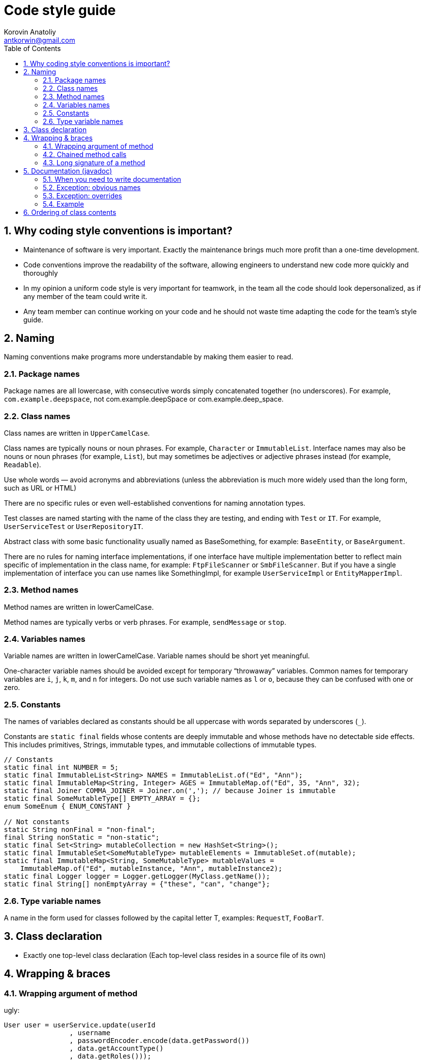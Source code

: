 = Code style guide
:source-highlighter: prettify
:icons: font
:toc: left
:experimental:
:numbered:
Korovin Anatoliy <antkorwin@gmail.com>


## Why coding style conventions is important?

* Maintenance of software is very important.
Exactly the maintenance brings much more profit
than a one-time development.

* Code conventions improve the readability of the software,
allowing engineers to understand new code more quickly and thoroughly

* In my opinion a uniform code style is very important for teamwork,
in the team all the code should look depersonalized,
as if any member of the team could write it.

* Any team member can continue working on your code
and he should not waste time adapting the code for the team's style guide.


## Naming

Naming conventions make programs more understandable by making them easier to read.


### Package names

Package names are all lowercase, with consecutive words simply concatenated
together (no underscores). For example, `com.example.deepspace`,
not [.line-through]#com.example.deepSpace# or [.line-through]#com.example.deep_space.#

### Class names

Class names are written in `UpperCamelCase`.

Class names are typically nouns or noun phrases. For example, `Character` or `ImmutableList`.
Interface names may also be nouns or noun phrases (for example, `List`),
but may sometimes be adjectives or adjective phrases instead (for example, `Readable`).

Use whole words — avoid acronyms and abbreviations (unless the abbreviation
is much more widely used than the long form, such as URL or HTML)

There are no specific rules or even well-established conventions for naming annotation types.

Test classes are named starting with the name of the class they are testing,
and ending with `Test` or `IT`. For example, `UserServiceTest` or `UserRepositoryIT`.

Abstract class with some basic functionality usually named as BaseSomething,
for example: `BaseEntity`, or `BaseArgument`.

There are no rules for naming interface implementations, if one interface have multiple implementation
better to reflect main specific of implementation in the class name,
for example: `FtpFileScanner` or `SmbFileScanner`.
But if you have a single implementation of interface you can use names like SomethingImpl,
for example `UserServiceImpl` or `EntityMapperImpl`.

### Method names

Method names are written in lowerCamelCase.

Method names are typically verbs or verb phrases. For example, `sendMessage` or `stop`.

### Variables names

Variable names are written in lowerCamelCase.
Variable names should be short yet meaningful.

One-character variable names should be avoided except
for temporary “throwaway” variables. Common
names for temporary variables are `i`, `j`, `k`, `m`, and `n` for integers.
Do not use such variable names as `l` or `o`, because they can be confused with one or zero.

### Constants

The names of variables declared as constants should be all
uppercase with words separated by underscores (`_`).

Constants are `static final` fields whose contents are deeply immutable and whose methods have no detectable side effects.
This includes primitives, Strings, immutable types, and immutable collections of immutable types.

[source,java]
----
// Constants
static final int NUMBER = 5;
static final ImmutableList<String> NAMES = ImmutableList.of("Ed", "Ann");
static final ImmutableMap<String, Integer> AGES = ImmutableMap.of("Ed", 35, "Ann", 32);
static final Joiner COMMA_JOINER = Joiner.on(','); // because Joiner is immutable
static final SomeMutableType[] EMPTY_ARRAY = {};
enum SomeEnum { ENUM_CONSTANT }

// Not constants
static String nonFinal = "non-final";
final String nonStatic = "non-static";
static final Set<String> mutableCollection = new HashSet<String>();
static final ImmutableSet<SomeMutableType> mutableElements = ImmutableSet.of(mutable);
static final ImmutableMap<String, SomeMutableType> mutableValues =
    ImmutableMap.of("Ed", mutableInstance, "Ann", mutableInstance2);
static final Logger logger = Logger.getLogger(MyClass.getName());
static final String[] nonEmptyArray = {"these", "can", "change"};
----

### Type variable names

A name in the form used for classes followed by the capital letter T, examples: `RequestT`, `FooBarT`.

## Class declaration

* Exactly one top-level class declaration (Each top-level class resides in a source file of its own)

## Wrapping & braces

### Wrapping argument of method

ugly:
[source,java]
----
User user = userService.update(userId
                , username
                , passwordEncoder.encode(data.getPassword())
                , data.getAccountType()
                , data.getRoles()));
----

bad:
[source,java]
----
User user = userService.update(userId, username,
                               passwordEncoder.encode(data.getPassword()),
                               data.getAccountType(), data.getRoles());
----

good:
[source,java]
----
User user = userService.update(userId,
                               username,
                               passwordEncoder.encode(data.getPassword()),
                               data.getAccountType(),
                               data.getRoles());
----

### Chained method calls

ugly:
[source,java]
----
mockMvc.perform(post(tokenEndpoint)
                            .param("client_id", clientId)
                            .param("client_secret", clientSecret)
                            .param("grant_type", "password").
                                    param("username",username)
                                    .param("password",password)
                            .param("scope", scope).
                                    header("Authorization", "Basic " +authHeader))
     .andExpect(status().isOk())
                  .andReturn();
----

good:
[source,java]
----
mockMvc.perform(post(tokenEndpoint).param("client_id", clientId)
                                   .param("client_secret", clientSecret)
                                   .param("grant_type", "password")
                                   .param("username",username)
                                   .param("password",password)
                                   .param("scope", scope)
                                   .header("Authorization", "Basic " +authHeader))
       .andExpect(status().isOk())
       .andReturn();
----

### Long signature of a method

When the method has too many parameters (more than five)

* You can group similar parameters into objects
* You can group all parameters into a single method argument
* If the constructor takes a lot of arguments, then you need to make a builder

ugly:
[source,java]
----
public User create(String login, String password, boolean enabled, boolean accountNonExpired, boolean credentialsNonExpired, boolean accountNonLocked, Collection<? extends GrantedAuthority> authorities, String firstName, String lastName, Date birthday) {
        ...
}
----

bad:
[source,java]
----
public User create(String login,
                   String password,
                   boolean enabled,
                   boolean accountNonExpired,
                   boolean credentialsNonExpired,
                   boolean accountNonLocked,
                   Collection<? extends GrantedAuthority> authorities,
                   String firstName,
                   String lastName,
                   Date birthday) {
  ...
}
----

good:
[source,java]
----
public User create(UserCreateArgument argument) {
  ...
}
----

good:
[source,java]
----
public User create(String login,
                   String password,
                   SecurityDescription securityFlags,
                   Personality personality) {
  ...
}
----

## Documentation (javadoc)

### When you need to write documentation

At the minimum, Javadoc is present for every `public class`, and every `public`
or `protected` member of such a class, with a few exceptions noted below.

### Exception: obvious names

[quote, Mark Twain]
When you have nothing useful to say, say nothing!

Javadoc is optional for simple method names like `getTime`,
in cases where there really and truly is nothing else worthwhile to say but "Returns the time".

[NOTE]
it is not appropriate to cite this exception to justify omitting relevant information
that a typical reader might need to know.
For example, for a method named `getCanonicalName`, don't omit its documentation
(with the rationale that it would say only `/** Returns the canonical name. */`)
if a typical reader may have no idea what the term "canonical name" means!

### Exception: overrides

Documentation is not always present on a method that overrides a supertype method, make your documentation on the super class.

### Example

[source,java]
----
/**
 * Created by Korovin A. on 06.02.2018.
 *
 * Helper for transformation data from Object[] to target class instance.
 *
 * @author Korovin Anatoliy
 * @version 1.0
 */
public class ObjectToInstance {

    /**
     * Create new instance of target class(targetClass),
     * from fields described in arrays of Objects(sourceObjects).
     * <p/>
     * WARNING: target class must be contain all argument constructor,
     * with the same types as sourceObject elements
     *
     * @param sourceObjects  array with values of the target object fields
     * @param targetClass    target class type
     * @param <TargetClassT> generic type parameter for the target class type
     * @return instance of targetClass type with all fields value from sourceObject
     */
    public static <TargetClassT> TargetClassT mappedFromObject(Object[] sourceObjects,
                                                               Class<TargetClassT> targetClass) {

        ...
    }

}
----


## Ordering of class contents

IntellijIDEA supports automation tool for arranging code sequence, based on the type of content.
in my case, you can run the reordering of the code by pressing the kbd:[Ctrl+Alt+L] hotkey.

My preferable settings shown on the picture below.

.ordering of class content setting in IntellijIDEA
image::code_arrange_1.png[arrange_1]
.ordering of class content setting in IntellijIDEA
image::code_arrange_2.png[arrange_2]

Example:

[source,java]
----
/**
 * Created by Korovin Anatolii on 25.02.18.
 *
 * @author Korovin Anatolii
 * @version 1.0
 */
public class Style {

    // static fields : <1>
    public static final String NAME = "ususaly name";
    private static final int MAX_VALUE = Integer.MAX_VALUE;
    private static int internalCounter;

    // static initializer  //<2>
    static {
        internalCounter = 0;
    }

    // fields :  <3>
    public final int minValue = 10;
    private final int middleValue = 100;
    public int randomValue = 1234;
    protected String url;
    long score;
    private String stringValueOfScore;
    private int counter;

    // initializer : <4>
    {
        score = 1100;
    }

    // constructors : <5>
    public Style() {
        counter = 0;
    }

    private Style(int counter) {
        this.counter = counter;
    }

    // static methods : <6>
    public static Style instanceOf(int code) {
        return new Style(123);
    }

    // getter & setters :  <7>
    public int getCounter() {
        return counter;
    }

    public void setCounter(int counter) {
        this.counter = counter;
    }

    // methods :  <8>
    @Override
    public int firstPublicMethod(int a) {
        functionCallByFirstMethod();
        return a + counter;
    }

    private void functionCallByFirstMethod() {
        nextLevelOfNesting();
    }

    protected void nextLevelOfNesting() {
        //
    }

    @Override
    public int secondPublicMethod() {
        return 2;
    }

    void anyPackagePrivateMethod() {
        //
    }

    protected void anyProtectedMathod() {
        //
    }

    private int anyPrivateMethod() {
        return 1234;
    }


    // enumerations : <9>
    public enum NestedEnumeration {
        T1,
        T2,
        T3
    }

    // static nested classes : <10>
    static class NestedStaticClass {
        public int var;
    }

    // nested classes :  <11>
    private class NestedClass {
        private int a;
        private int b;
    }
}
----
<1> static fields (by visibility)
<2> static initializer block
<3> fields
<4> initializer block
<5> constructors, from a smaller to a larger number of arguments (if they do not have any dependencies)
<6> static methods
<7> getters & setters
<8> class methods by visibility with keep sequence of dependent methods together
<9> nested enum
<10> nested static classes
<11> nested classes



Visibility sequence describe on the next diagrams

[plantuml]
....
final -> not final
....


[plantuml]
....
public -> protected
-> package private
-> private
....




++++
<div id="disqus_thread"></div>
<script>

/**
*  RECOMMENDED CONFIGURATION VARIABLES: EDIT AND UNCOMMENT THE SECTION BELOW TO INSERT DYNAMIC VALUES FROM YOUR PLATFORM OR CMS.
*  LEARN WHY DEFINING THESE VARIABLES IS IMPORTANT: https://disqus.com/admin/universalcode/#configuration-variables*/
/*
var disqus_config = function () {
this.page.url = 'antkorwin.github.io';  // Replace PAGE_URL with your page's canonical URL variable
this.page.identifier = 'art1'; // Replace PAGE_IDENTIFIER with your page's unique identifier variable
};
*/
(function() { // DON'T EDIT BELOW THIS LINE
var d = document, s = d.createElement('script');
s.src = 'https://antkorwin.disqus.com/embed.js';
s.setAttribute('data-timestamp', +new Date());
(d.head || d.body).appendChild(s);
})();
</script>
<noscript>Please enable JavaScript to view the <a href="https://disqus.com/?ref_noscript">comments powered by Disqus.</a></noscript>
++++



